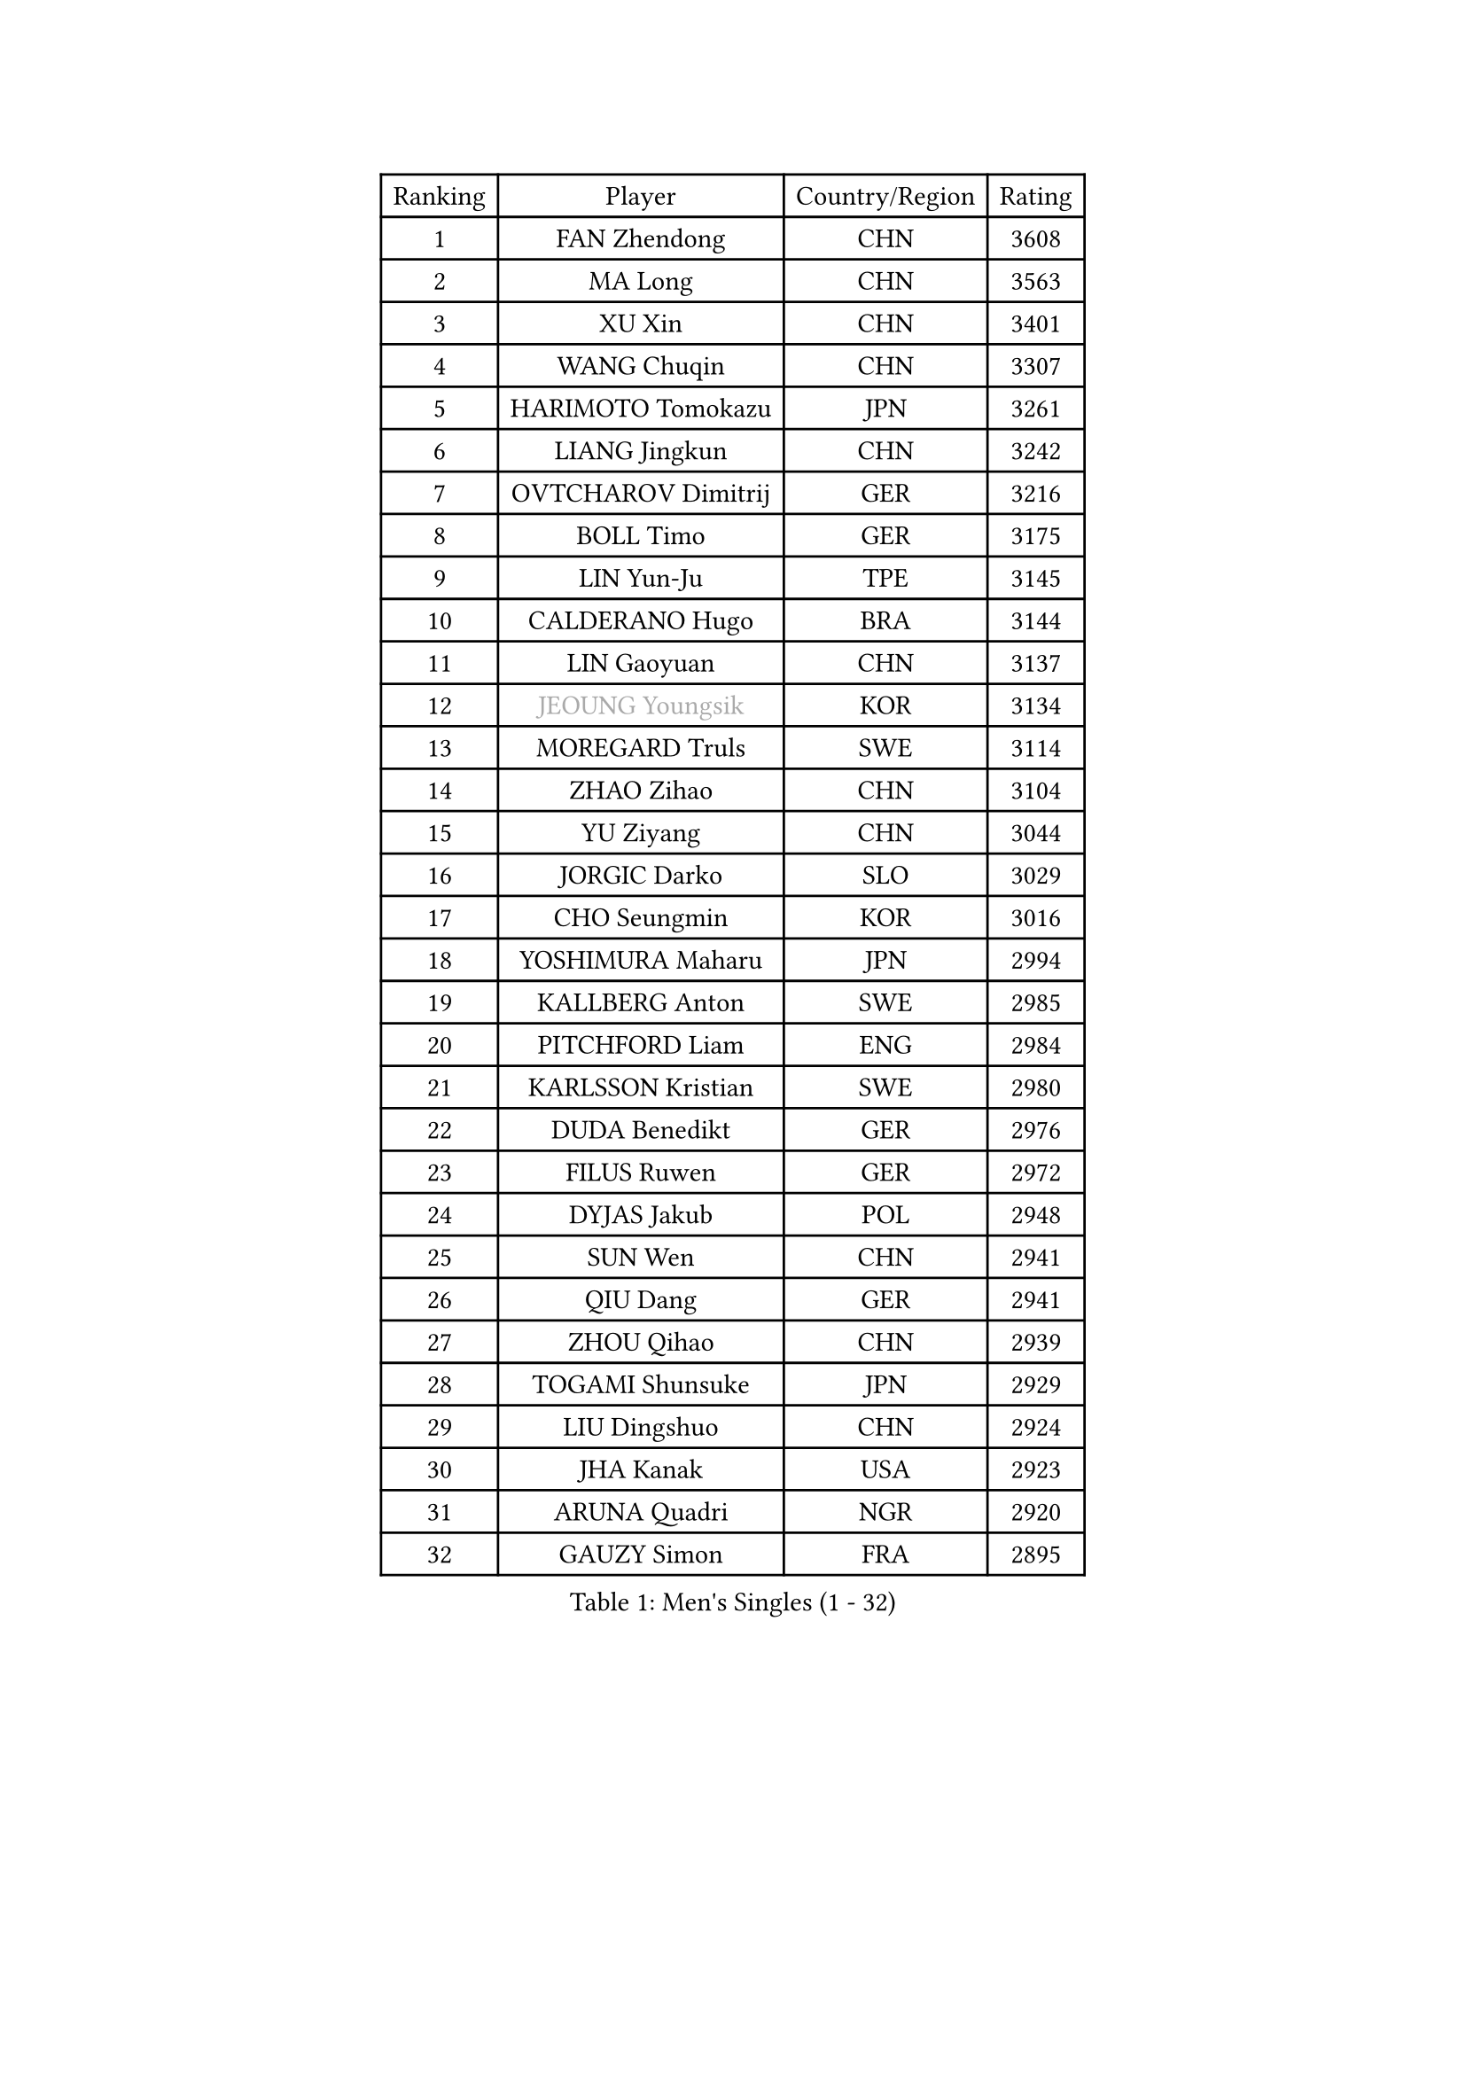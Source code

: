 
#set text(font: ("Courier New", "NSimSun"))
#figure(
  caption: "Men's Singles (1 - 32)",
    table(
      columns: 4,
      [Ranking], [Player], [Country/Region], [Rating],
      [1], [FAN Zhendong], [CHN], [3608],
      [2], [MA Long], [CHN], [3563],
      [3], [XU Xin], [CHN], [3401],
      [4], [WANG Chuqin], [CHN], [3307],
      [5], [HARIMOTO Tomokazu], [JPN], [3261],
      [6], [LIANG Jingkun], [CHN], [3242],
      [7], [OVTCHAROV Dimitrij], [GER], [3216],
      [8], [BOLL Timo], [GER], [3175],
      [9], [LIN Yun-Ju], [TPE], [3145],
      [10], [CALDERANO Hugo], [BRA], [3144],
      [11], [LIN Gaoyuan], [CHN], [3137],
      [12], [#text(gray, "JEOUNG Youngsik")], [KOR], [3134],
      [13], [MOREGARD Truls], [SWE], [3114],
      [14], [ZHAO Zihao], [CHN], [3104],
      [15], [YU Ziyang], [CHN], [3044],
      [16], [JORGIC Darko], [SLO], [3029],
      [17], [CHO Seungmin], [KOR], [3016],
      [18], [YOSHIMURA Maharu], [JPN], [2994],
      [19], [KALLBERG Anton], [SWE], [2985],
      [20], [PITCHFORD Liam], [ENG], [2984],
      [21], [KARLSSON Kristian], [SWE], [2980],
      [22], [DUDA Benedikt], [GER], [2976],
      [23], [FILUS Ruwen], [GER], [2972],
      [24], [DYJAS Jakub], [POL], [2948],
      [25], [SUN Wen], [CHN], [2941],
      [26], [QIU Dang], [GER], [2941],
      [27], [ZHOU Qihao], [CHN], [2939],
      [28], [TOGAMI Shunsuke], [JPN], [2929],
      [29], [LIU Dingshuo], [CHN], [2924],
      [30], [JHA Kanak], [USA], [2923],
      [31], [ARUNA Quadri], [NGR], [2920],
      [32], [GAUZY Simon], [FRA], [2895],
    )
  )#pagebreak()

#set text(font: ("Courier New", "NSimSun"))
#figure(
  caption: "Men's Singles (33 - 64)",
    table(
      columns: 4,
      [Ranking], [Player], [Country/Region], [Rating],
      [33], [LEE Sang Su], [KOR], [2890],
      [34], [LEBESSON Emmanuel], [FRA], [2889],
      [35], [OIKAWA Mizuki], [JPN], [2885],
      [36], [FRANZISKA Patrick], [GER], [2883],
      [37], [JANG Woojin], [KOR], [2880],
      [38], [CHO Daeseong], [KOR], [2879],
      [39], [#text(gray, "MIZUTANI Jun")], [JPN], [2876],
      [40], [XIANG Peng], [CHN], [2873],
      [41], [PERSSON Jon], [SWE], [2869],
      [42], [#text(gray, "SAMSONOV Vladimir")], [BLR], [2867],
      [43], [FREITAS Marcos], [POR], [2865],
      [44], [WANG Yang], [SVK], [2863],
      [45], [WONG Chun Ting], [HKG], [2863],
      [46], [LIM Jonghoon], [KOR], [2861],
      [47], [CHUANG Chih-Yuan], [TPE], [2854],
      [48], [AN Jaehyun], [KOR], [2849],
      [49], [XUE Fei], [CHN], [2847],
      [50], [#text(gray, "TOKIC Bojan")], [SLO], [2844],
      [51], [XU Haidong], [CHN], [2831],
      [52], [GERASSIMENKO Kirill], [KAZ], [2830],
      [53], [UDA Yukiya], [JPN], [2825],
      [54], [PARK Ganghyeon], [KOR], [2821],
      [55], [GIONIS Panagiotis], [GRE], [2821],
      [56], [ZHOU Kai], [CHN], [2819],
      [57], [#text(gray, "SHIBAEV Alexander")], [RUS], [2818],
      [58], [YOSHIMURA Kazuhiro], [JPN], [2814],
      [59], [WANG Eugene], [CAN], [2814],
      [60], [KIZUKURI Yuto], [JPN], [2808],
      [61], [GNANASEKARAN Sathiyan], [IND], [2807],
      [62], [JIN Takuya], [JPN], [2807],
      [63], [UEDA Jin], [JPN], [2806],
      [64], [ASSAR Omar], [EGY], [2794],
    )
  )#pagebreak()

#set text(font: ("Courier New", "NSimSun"))
#figure(
  caption: "Men's Singles (65 - 96)",
    table(
      columns: 4,
      [Ranking], [Player], [Country/Region], [Rating],
      [65], [XU Yingbin], [CHN], [2790],
      [66], [MORIZONO Masataka], [JPN], [2789],
      [67], [GERALDO Joao], [POR], [2788],
      [68], [CASSIN Alexandre], [FRA], [2770],
      [69], [NIWA Koki], [JPN], [2770],
      [70], [GROTH Jonathan], [DEN], [2768],
      [71], [WALTHER Ricardo], [GER], [2768],
      [72], [NUYTINCK Cedric], [BEL], [2763],
      [73], [TANAKA Yuta], [JPN], [2762],
      [74], [MONTEIRO Joao], [POR], [2760],
      [75], [SKACHKOV Kirill], [RUS], [2760],
      [76], [LEVENKO Andreas], [AUT], [2760],
      [77], [FALCK Mattias], [SWE], [2754],
      [78], [DRINKHALL Paul], [ENG], [2737],
      [79], [PUCAR Tomislav], [CRO], [2731],
      [80], [#text(gray, "YOSHIDA Masaki")], [JPN], [2730],
      [81], [ORT Kilian], [GER], [2729],
      [82], [ANGLES Enzo], [FRA], [2729],
      [83], [ROBLES Alvaro], [ESP], [2724],
      [84], [SZOCS Hunor], [ROU], [2720],
      [85], [MENGEL Steffen], [GER], [2719],
      [86], [ALAMIYAN Noshad], [IRI], [2717],
      [87], [MURAMATSU Yuto], [JPN], [2715],
      [88], [BADOWSKI Marek], [POL], [2714],
      [89], [GARDOS Robert], [AUT], [2713],
      [90], [PANG Yew En Koen], [SGP], [2708],
      [91], [AN Ji Song], [PRK], [2704],
      [92], [ISHIY Vitor], [BRA], [2697],
      [93], [SIRUCEK Pavel], [CZE], [2694],
      [94], [SIDORENKO Vladimir], [RUS], [2694],
      [95], [JANCARIK Lubomir], [CZE], [2693],
      [96], [LIU Yebo], [CHN], [2691],
    )
  )#pagebreak()

#set text(font: ("Courier New", "NSimSun"))
#figure(
  caption: "Men's Singles (97 - 128)",
    table(
      columns: 4,
      [Ranking], [Player], [Country/Region], [Rating],
      [97], [ACHANTA Sharath Kamal], [IND], [2690],
      [98], [FLORE Tristan], [FRA], [2690],
      [99], [NIU Guankai], [CHN], [2687],
      [100], [SHINOZUKA Hiroto], [JPN], [2686],
      [101], [OLAH Benedek], [FIN], [2685],
      [102], [ZELJKO Filip], [CRO], [2683],
      [103], [WU Jiaji], [DOM], [2682],
      [104], [HABESOHN Daniel], [AUT], [2679],
      [105], [CARVALHO Diogo], [POR], [2677],
      [106], [#text(gray, "STEGER Bastian")], [GER], [2673],
      [107], [HWANG Minha], [KOR], [2671],
      [108], [MATSUDAIRA Kenji], [JPN], [2670],
      [109], [AKKUZU Can], [FRA], [2669],
      [110], [TSUBOI Gustavo], [BRA], [2669],
      [111], [JARVIS Tom], [ENG], [2666],
      [112], [BRODD Viktor], [SWE], [2664],
      [113], [SAI Linwei], [CHN], [2660],
      [114], [PRYSHCHEPA Ievgen], [UKR], [2659],
      [115], [OUAICHE Stephane], [ALG], [2659],
      [116], [GACINA Andrej], [CRO], [2655],
      [117], [YIGENLER Abdullah], [TUR], [2652],
      [118], [LIND Anders], [DEN], [2652],
      [119], [CHEN Chien-An], [TPE], [2648],
      [120], [KIM Donghyun], [KOR], [2648],
      [121], [KATSMAN Lev], [RUS], [2645],
      [122], [BOBOCICA Mihai], [ITA], [2644],
      [123], [ALLEGRO Martin], [BEL], [2641],
      [124], [PENG Wang-Wei], [TPE], [2640],
      [125], [MENG Fanbo], [GER], [2637],
      [126], [APOLONIA Tiago], [POR], [2637],
      [127], [LAM Siu Hang], [HKG], [2636],
      [128], [CANTERO Jesus], [ESP], [2635],
    )
  )